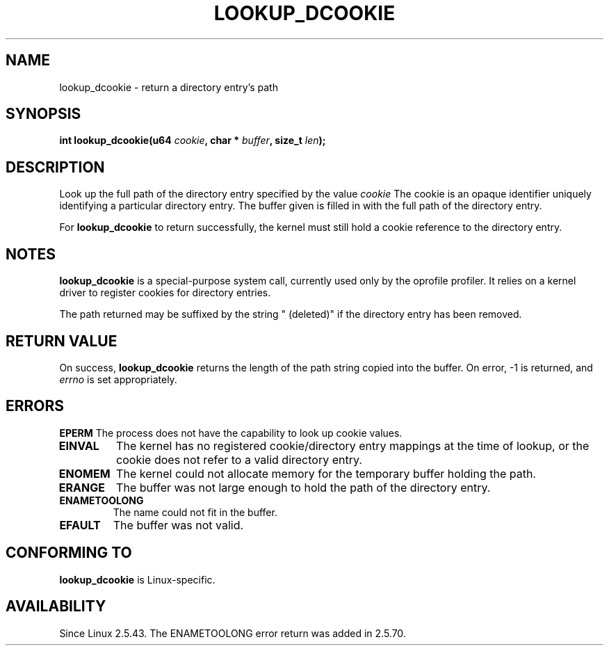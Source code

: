 .\" Hey Emacs! This file is -*- nroff -*- source.
.\"
.\" Copyright (C) 2003 John Levon <levon@movementarian.org>
.\"
.\" Permission is granted to make and distribute verbatim copies of this
.\" manual provided the copyright notice and this permission notice are
.\" preserved on all copies.
.\"
.\" Permission is granted to copy and distribute modified versions of this
.\" manual under the conditions for verbatim copying, provided that the
.\" entire resulting derived work is distributed under the terms of a
.\" permission notice identical to this one
.\" 
.\" Since the Linux kernel and libraries are constantly changing, this
.\" manual page may be incorrect or out-of-date.  The author(s) assume no
.\" responsibility for errors or omissions, or for damages resulting from
.\" the use of the information contained herein.  The author(s) may not
.\" have taken the same level of care in the production of this manual,
.\" which is licensed free of charge, as they might when working
.\" professionally.
.\" 
.\" Formatted or processed versions of this manual, if unaccompanied by
.\" the source, must acknowledge the copyright and authors of this work.
.\"
.\"
.TH LOOKUP_DCOOKIE 2 2003-02-09 "Linux 2.5.43" "Linux Programmer's Manual"
.SH NAME
lookup_dcookie \- return a directory entry's path
.SH SYNOPSIS
.sp
.BI "int lookup_dcookie(u64 " cookie ", char * " buffer ", size_t " len );
.SH DESCRIPTION
Look up the full path of the directory entry specified by the value
.I cookie
.
The cookie is an opaque identifier uniquely identifying a particular directory
entry. The buffer given is filled in with the full path of the directory
entry.

For
.B lookup_dcookie
to return successfully, 
the kernel must still hold a cookie reference to the directory entry.

.SH "NOTES"
.B lookup_dcookie
is a special-purpose system call, currently used only by the oprofile profiler.
It relies on a kernel driver to register cookies for directory entries.

The path returned may be suffixed by the string " (deleted)" if the directory
entry has been removed.

.SH "RETURN VALUE"
On success,
.B lookup_dcookie
returns the length of the path string copied into the buffer.
On error, \-1 is returned, and
.I errno
is set appropriately.
.SH ERRORS
.B EPERM
The process does not have the capability to look up cookie values.
.TP
.B EINVAL
The kernel has no registered cookie/directory entry mappings at the
time of lookup, or the cookie does not refer to a valid directory entry.
.TP
.B ENOMEM
The kernel could not allocate memory for the temporary buffer holding
the path.
.TP
.B ERANGE
The buffer was not large enough to hold the path of the directory entry.
.TP
.B ENAMETOOLONG
The name could not fit in the buffer.
.TP
.B EFAULT
The buffer was not valid.

.SH "CONFORMING TO"
.B lookup_dcookie
is Linux-specific.
.SH AVAILABILITY
Since Linux 2.5.43.
The ENAMETOOLONG error return was added in 2.5.70.

